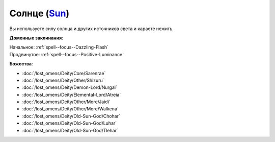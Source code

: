 .. title:: Домен солнца (Sun Domain)

.. rst-class:: domain
.. _Domain--Sun:

Солнце (`Sun <https://2e.aonprd.com/Domains.aspx?ID=29>`_)
=============================================================================================================

Вы используете силу солнца и других источников света и караете нежить.

**Доменные заклинания**:

| Начальное: :ref:`spell--focus--Dazzling-Flash`
| Продвинутое: :ref:`spell--focus--Positive-Luminance`


**Божества**:

* :doc:`/lost_omens/Deity/Core/Sarenrae`
* :doc:`/lost_omens/Deity/Other/Shizuru`
* :doc:`/lost_omens/Deity/Demon-Lord/Nurgal`
* :doc:`/lost_omens/Deity/Elemental-Lord/Atreia`
* :doc:`/lost_omens/Deity/Other/More/Jaidi`
* :doc:`/lost_omens/Deity/Other/More/Walkena`
* :doc:`/lost_omens/Deity/Old-Sun-God/Chohar`
* :doc:`/lost_omens/Deity/Old-Sun-God/Luhar`
* :doc:`/lost_omens/Deity/Old-Sun-God/Tlehar`
